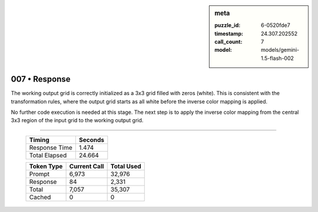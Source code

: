.. sidebar:: meta

   :puzzle_id: 6-0520fde7
   :timestamp: 24.307.202552
   :call_count: 7
   :model: models/gemini-1.5-flash-002

007 • Response
==============


The working output grid is correctly initialized as a 3x3 grid filled with zeros (white). This is consistent with the transformation rules, where the output grid starts as all white before the inverse color mapping is applied.

No further code execution is needed at this stage. The next step is to apply the inverse color mapping from the central 3x3 region of the input grid to the working output grid.



.. seealso::

   - :doc:`007-history`
   - :doc:`007-prompt`



====

   +----------------+--------------+
   | Timing         |      Seconds |
   +================+==============+
   | Response Time  |        1.474 |
   +----------------+--------------+
   | Total Elapsed  |       24.664 |
   +----------------+--------------+



   +----------------+--------------+-------------+
   | Token Type     | Current Call |  Total Used |
   +================+==============+=============+
   | Prompt         |        6,973 |      32,976 |
   +----------------+--------------+-------------+
   | Response       |           84 |       2,331 |
   +----------------+--------------+-------------+
   | Total          |        7,057 |      35,307 |
   +----------------+--------------+-------------+
   | Cached         |            0 |           0 |
   +----------------+--------------+-------------+
